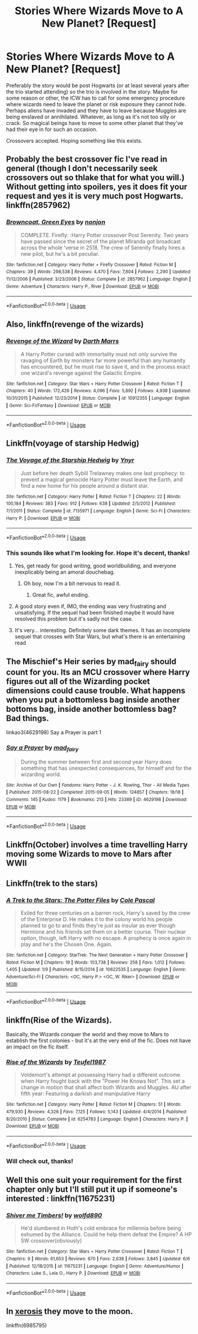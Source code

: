 #+TITLE: Stories Where Wizards Move to A New Planet? [Request]

* Stories Where Wizards Move to A New Planet? [Request]
:PROPERTIES:
:Author: MindForgedManacle
:Score: 8
:DateUnix: 1529894577.0
:DateShort: 2018-Jun-25
:FlairText: Request
:END:
Preferably the story would be post Hogwarts (or at least several years after the trio started attending) so the trio is involved in the story. Maybe for some reason or other, the ICW has to call for some emergency procedure where wizards need to leave the planet or risk exposure they cannot hide. Perhaps aliens have invaded and they have to leave because Muggles are being enslaved or annihilated. Whatever, as long as it's not too silly or crack. So magical beings have to move to some other planet that they've had their eye in for such an occasion.

Crossovers accepted. Hoping something like this exists.


** Probably the best crossover fic I've read in general (though I don't necessarily seek crossovers out so thlake that for what you will.) Without getting into spoilers, yes it does fit your request and yes it is very much post Hogwarts. linkffn(2857962)
:PROPERTIES:
:Author: ATRDCI
:Score: 8
:DateUnix: 1529905262.0
:DateShort: 2018-Jun-25
:END:

*** [[https://www.fanfiction.net/s/2857962/1/][*/Browncoat, Green Eyes/*]] by [[https://www.fanfiction.net/u/649528/nonjon][/nonjon/]]

#+begin_quote
  COMPLETE. Firefly: :Harry Potter crossover Post Serenity. Two years have passed since the secret of the planet Miranda got broadcast across the whole 'verse in 2518. The crew of Serenity finally hires a new pilot, but he's a bit peculiar.
#+end_quote

^{/Site/:} ^{fanfiction.net} ^{*|*} ^{/Category/:} ^{Harry} ^{Potter} ^{+} ^{Firefly} ^{Crossover} ^{*|*} ^{/Rated/:} ^{Fiction} ^{M} ^{*|*} ^{/Chapters/:} ^{39} ^{*|*} ^{/Words/:} ^{298,538} ^{*|*} ^{/Reviews/:} ^{4,470} ^{*|*} ^{/Favs/:} ^{7,804} ^{*|*} ^{/Follows/:} ^{2,290} ^{*|*} ^{/Updated/:} ^{11/12/2006} ^{*|*} ^{/Published/:} ^{3/23/2006} ^{*|*} ^{/Status/:} ^{Complete} ^{*|*} ^{/id/:} ^{2857962} ^{*|*} ^{/Language/:} ^{English} ^{*|*} ^{/Genre/:} ^{Adventure} ^{*|*} ^{/Characters/:} ^{Harry} ^{P.,} ^{River} ^{*|*} ^{/Download/:} ^{[[http://www.ff2ebook.com/old/ffn-bot/index.php?id=2857962&source=ff&filetype=epub][EPUB]]} ^{or} ^{[[http://www.ff2ebook.com/old/ffn-bot/index.php?id=2857962&source=ff&filetype=mobi][MOBI]]}

--------------

*FanfictionBot*^{2.0.0-beta} | [[https://github.com/tusing/reddit-ffn-bot/wiki/Usage][Usage]]
:PROPERTIES:
:Author: FanfictionBot
:Score: 1
:DateUnix: 1529905273.0
:DateShort: 2018-Jun-25
:END:


** Also, linkffn(revenge of the wizards)
:PROPERTIES:
:Author: viol8er
:Score: 7
:DateUnix: 1529911249.0
:DateShort: 2018-Jun-25
:END:

*** [[https://www.fanfiction.net/s/10912355/1/][*/Revenge of the Wizard/*]] by [[https://www.fanfiction.net/u/1229909/Darth-Marrs][/Darth Marrs/]]

#+begin_quote
  A Harry Potter cursed with immortality must not only survive the ravaging of Earth by monsters far more powerful than any humanity has encountered, but he must rise to save it, and in the process exact one wizard's revenge against the Galactic Empire.
#+end_quote

^{/Site/:} ^{fanfiction.net} ^{*|*} ^{/Category/:} ^{Star} ^{Wars} ^{+} ^{Harry} ^{Potter} ^{Crossover} ^{*|*} ^{/Rated/:} ^{Fiction} ^{T} ^{*|*} ^{/Chapters/:} ^{40} ^{*|*} ^{/Words/:} ^{172,426} ^{*|*} ^{/Reviews/:} ^{4,096} ^{*|*} ^{/Favs/:} ^{5,892} ^{*|*} ^{/Follows/:} ^{4,938} ^{*|*} ^{/Updated/:} ^{10/31/2015} ^{*|*} ^{/Published/:} ^{12/23/2014} ^{*|*} ^{/Status/:} ^{Complete} ^{*|*} ^{/id/:} ^{10912355} ^{*|*} ^{/Language/:} ^{English} ^{*|*} ^{/Genre/:} ^{Sci-Fi/Fantasy} ^{*|*} ^{/Download/:} ^{[[http://www.ff2ebook.com/old/ffn-bot/index.php?id=10912355&source=ff&filetype=epub][EPUB]]} ^{or} ^{[[http://www.ff2ebook.com/old/ffn-bot/index.php?id=10912355&source=ff&filetype=mobi][MOBI]]}

--------------

*FanfictionBot*^{2.0.0-beta} | [[https://github.com/tusing/reddit-ffn-bot/wiki/Usage][Usage]]
:PROPERTIES:
:Author: FanfictionBot
:Score: 2
:DateUnix: 1529911275.0
:DateShort: 2018-Jun-25
:END:


** Linkffn(voyage of starship Hedwig)
:PROPERTIES:
:Author: thezachalope
:Score: 3
:DateUnix: 1529897237.0
:DateShort: 2018-Jun-25
:END:

*** [[https://www.fanfiction.net/s/7135971/1/][*/The Voyage of the Starship Hedwig/*]] by [[https://www.fanfiction.net/u/2409341/Ynyr][/Ynyr/]]

#+begin_quote
  Just before her death Sybill Trelawney makes one last prophecy: to prevent a magical genocide Harry Potter must leave the Earth, and find a new home for his people around a distant star.
#+end_quote

^{/Site/:} ^{fanfiction.net} ^{*|*} ^{/Category/:} ^{Harry} ^{Potter} ^{*|*} ^{/Rated/:} ^{Fiction} ^{T} ^{*|*} ^{/Chapters/:} ^{22} ^{*|*} ^{/Words/:} ^{100,184} ^{*|*} ^{/Reviews/:} ^{383} ^{*|*} ^{/Favs/:} ^{912} ^{*|*} ^{/Follows/:} ^{638} ^{*|*} ^{/Updated/:} ^{2/5/2012} ^{*|*} ^{/Published/:} ^{7/1/2011} ^{*|*} ^{/Status/:} ^{Complete} ^{*|*} ^{/id/:} ^{7135971} ^{*|*} ^{/Language/:} ^{English} ^{*|*} ^{/Genre/:} ^{Sci-Fi} ^{*|*} ^{/Characters/:} ^{Harry} ^{P.} ^{*|*} ^{/Download/:} ^{[[http://www.ff2ebook.com/old/ffn-bot/index.php?id=7135971&source=ff&filetype=epub][EPUB]]} ^{or} ^{[[http://www.ff2ebook.com/old/ffn-bot/index.php?id=7135971&source=ff&filetype=mobi][MOBI]]}

--------------

*FanfictionBot*^{2.0.0-beta} | [[https://github.com/tusing/reddit-ffn-bot/wiki/Usage][Usage]]
:PROPERTIES:
:Author: FanfictionBot
:Score: 1
:DateUnix: 1529897262.0
:DateShort: 2018-Jun-25
:END:


*** This sounds like what I'm looking for. Hope it's decent, thanks!
:PROPERTIES:
:Author: MindForgedManacle
:Score: 1
:DateUnix: 1529897721.0
:DateShort: 2018-Jun-25
:END:

**** Yes, get ready for good writing, good worldbuilding, and everyone inexplicably being an amoral douchebag.
:PROPERTIES:
:Author: Achille-Talon
:Score: 6
:DateUnix: 1529917579.0
:DateShort: 2018-Jun-25
:END:

***** Oh boy, now I'm a bit nervous to read it.
:PROPERTIES:
:Author: MindForgedManacle
:Score: 1
:DateUnix: 1529927034.0
:DateShort: 2018-Jun-25
:END:

****** Great fic, awful ending.
:PROPERTIES:
:Author: will1707
:Score: 3
:DateUnix: 1529937403.0
:DateShort: 2018-Jun-25
:END:


**** A good story even if, IMO, the ending was very frustrating and unsatisfying. If the sequel had been finished maybe it would have resolved this problem but it's sadly not the case.
:PROPERTIES:
:Author: MoleOfWar
:Score: 3
:DateUnix: 1529921391.0
:DateShort: 2018-Jun-25
:END:


**** It's very... interesting. Definitely some dark themes. It has an incomplete sequel that crosses with Star Wars, but what's there is an entertaining read
:PROPERTIES:
:Author: thezachalope
:Score: 2
:DateUnix: 1529897844.0
:DateShort: 2018-Jun-25
:END:


** The Mischief's Heir series by mad_fairy should count for you. Its an MCU crossover where Harry figures out all of the Wizarding pocket dimensions could cause trouble. What happens when you put a bottomless bag inside another bottoms bag, inside another bottomless bag? Bad things.

linkao3(4629198) Say a Prayer is part 1
:PROPERTIES:
:Author: wwbillyww
:Score: 3
:DateUnix: 1529947334.0
:DateShort: 2018-Jun-25
:END:

*** [[https://archiveofourown.org/works/4629198][*/Say a Prayer/*]] by [[https://www.archiveofourown.org/users/mad_fairy/pseuds/mad_fairy][/mad_fairy/]]

#+begin_quote
  During the summer between first and second year Harry does something that has unexpected consequences, for himself and for the wizarding world.
#+end_quote

^{/Site/:} ^{Archive} ^{of} ^{Our} ^{Own} ^{*|*} ^{/Fandoms/:} ^{Harry} ^{Potter} ^{-} ^{J.} ^{K.} ^{Rowling,} ^{Thor} ^{-} ^{All} ^{Media} ^{Types} ^{*|*} ^{/Published/:} ^{2015-08-22} ^{*|*} ^{/Completed/:} ^{2015-09-05} ^{*|*} ^{/Words/:} ^{124857} ^{*|*} ^{/Chapters/:} ^{18/18} ^{*|*} ^{/Comments/:} ^{145} ^{*|*} ^{/Kudos/:} ^{1179} ^{*|*} ^{/Bookmarks/:} ^{213} ^{*|*} ^{/Hits/:} ^{23389} ^{*|*} ^{/ID/:} ^{4629198} ^{*|*} ^{/Download/:} ^{[[https://archiveofourown.org/downloads/ma/mad_fairy/4629198/Say%20a%20Prayer.epub?updated_at=1525151548][EPUB]]} ^{or} ^{[[https://archiveofourown.org/downloads/ma/mad_fairy/4629198/Say%20a%20Prayer.mobi?updated_at=1525151548][MOBI]]}

--------------

*FanfictionBot*^{2.0.0-beta} | [[https://github.com/tusing/reddit-ffn-bot/wiki/Usage][Usage]]
:PROPERTIES:
:Author: FanfictionBot
:Score: 1
:DateUnix: 1529947343.0
:DateShort: 2018-Jun-25
:END:


** Linkffn(October) involves a time travelling Harry moving some Wizards to move to Mars after WWII
:PROPERTIES:
:Author: Redhotlipstik
:Score: 2
:DateUnix: 1529897303.0
:DateShort: 2018-Jun-25
:END:


** Linkffn(trek to the stars)
:PROPERTIES:
:Author: viol8er
:Score: 2
:DateUnix: 1529911204.0
:DateShort: 2018-Jun-25
:END:

*** [[https://www.fanfiction.net/s/10622535/1/][*/A Trek to the Stars: The Potter Files/*]] by [[https://www.fanfiction.net/u/358482/Cole-Pascal][/Cole Pascal/]]

#+begin_quote
  Exiled for three centuries on a barren rock, Harry's saved by the crew of the Enterprise D. He makes it to the colony world his people planned to go to and finds they're just as insular as ever though Hermione and his friends set them on a better course. Their nuclear option, though, left Harry with no escape. A prophecy is once again in play and he's the Chosen One. Again.
#+end_quote

^{/Site/:} ^{fanfiction.net} ^{*|*} ^{/Category/:} ^{StarTrek:} ^{The} ^{Next} ^{Generation} ^{+} ^{Harry} ^{Potter} ^{Crossover} ^{*|*} ^{/Rated/:} ^{Fiction} ^{M} ^{*|*} ^{/Chapters/:} ^{19} ^{*|*} ^{/Words/:} ^{103,738} ^{*|*} ^{/Reviews/:} ^{258} ^{*|*} ^{/Favs/:} ^{1,012} ^{*|*} ^{/Follows/:} ^{1,405} ^{*|*} ^{/Updated/:} ^{1/9} ^{*|*} ^{/Published/:} ^{8/15/2014} ^{*|*} ^{/id/:} ^{10622535} ^{*|*} ^{/Language/:} ^{English} ^{*|*} ^{/Genre/:} ^{Adventure/Sci-Fi} ^{*|*} ^{/Characters/:} ^{<OC,} ^{Harry} ^{P.>} ^{<OC,} ^{W.} ^{Riker>} ^{*|*} ^{/Download/:} ^{[[http://www.ff2ebook.com/old/ffn-bot/index.php?id=10622535&source=ff&filetype=epub][EPUB]]} ^{or} ^{[[http://www.ff2ebook.com/old/ffn-bot/index.php?id=10622535&source=ff&filetype=mobi][MOBI]]}

--------------

*FanfictionBot*^{2.0.0-beta} | [[https://github.com/tusing/reddit-ffn-bot/wiki/Usage][Usage]]
:PROPERTIES:
:Author: FanfictionBot
:Score: 1
:DateUnix: 1529911220.0
:DateShort: 2018-Jun-25
:END:


** linkffn(Rise of the Wizards).

Basically, the Wizards conquer the world and they move to Mars to establish the first colonies - but it's at the very end of the fic. Does not have an impact on the fic itself.
:PROPERTIES:
:Author: avittamboy
:Score: 2
:DateUnix: 1529896780.0
:DateShort: 2018-Jun-25
:END:

*** [[https://www.fanfiction.net/s/6254783/1/][*/Rise of the Wizards/*]] by [[https://www.fanfiction.net/u/1729392/Teufel1987][/Teufel1987/]]

#+begin_quote
  Voldemort's attempt at possessing Harry had a different outcome when Harry fought back with the "Power He Knows Not". This set a change in motion that shall affect both Wizards and Muggles. AU after fifth year: Featuring a darkish and manipulative Harry
#+end_quote

^{/Site/:} ^{fanfiction.net} ^{*|*} ^{/Category/:} ^{Harry} ^{Potter} ^{*|*} ^{/Rated/:} ^{Fiction} ^{M} ^{*|*} ^{/Chapters/:} ^{51} ^{*|*} ^{/Words/:} ^{479,930} ^{*|*} ^{/Reviews/:} ^{4,326} ^{*|*} ^{/Favs/:} ^{7,125} ^{*|*} ^{/Follows/:} ^{5,143} ^{*|*} ^{/Updated/:} ^{4/4/2014} ^{*|*} ^{/Published/:} ^{8/20/2010} ^{*|*} ^{/Status/:} ^{Complete} ^{*|*} ^{/id/:} ^{6254783} ^{*|*} ^{/Language/:} ^{English} ^{*|*} ^{/Characters/:} ^{Harry} ^{P.} ^{*|*} ^{/Download/:} ^{[[http://www.ff2ebook.com/old/ffn-bot/index.php?id=6254783&source=ff&filetype=epub][EPUB]]} ^{or} ^{[[http://www.ff2ebook.com/old/ffn-bot/index.php?id=6254783&source=ff&filetype=mobi][MOBI]]}

--------------

*FanfictionBot*^{2.0.0-beta} | [[https://github.com/tusing/reddit-ffn-bot/wiki/Usage][Usage]]
:PROPERTIES:
:Author: FanfictionBot
:Score: 1
:DateUnix: 1529896810.0
:DateShort: 2018-Jun-25
:END:


*** Will check out, thanks!
:PROPERTIES:
:Author: MindForgedManacle
:Score: 1
:DateUnix: 1529897739.0
:DateShort: 2018-Jun-25
:END:


** Well this one suit your requirement for the first chapter only but I'll still put it up if someone's interested : linkffn(11675231)
:PROPERTIES:
:Author: MoleOfWar
:Score: 1
:DateUnix: 1529921838.0
:DateShort: 2018-Jun-25
:END:

*** [[https://www.fanfiction.net/s/11675231/1/][*/Shiver me Timbers!/*]] by [[https://www.fanfiction.net/u/4666366/wolfd890][/wolfd890/]]

#+begin_quote
  He'd slumbered in Hoth's cold embrace for millennia before being exhumed by the Alliance. Could he help them defeat the Empire? A HP SW crossover(obviously)
#+end_quote

^{/Site/:} ^{fanfiction.net} ^{*|*} ^{/Category/:} ^{Star} ^{Wars} ^{+} ^{Harry} ^{Potter} ^{Crossover} ^{*|*} ^{/Rated/:} ^{Fiction} ^{T} ^{*|*} ^{/Chapters/:} ^{9} ^{*|*} ^{/Words/:} ^{61,653} ^{*|*} ^{/Reviews/:} ^{670} ^{*|*} ^{/Favs/:} ^{2,638} ^{*|*} ^{/Follows/:} ^{3,845} ^{*|*} ^{/Updated/:} ^{6/6} ^{*|*} ^{/Published/:} ^{12/18/2015} ^{*|*} ^{/id/:} ^{11675231} ^{*|*} ^{/Language/:} ^{English} ^{*|*} ^{/Genre/:} ^{Adventure/Humor} ^{*|*} ^{/Characters/:} ^{Luke} ^{S.,} ^{Leia} ^{O.,} ^{Harry} ^{P.} ^{*|*} ^{/Download/:} ^{[[http://www.ff2ebook.com/old/ffn-bot/index.php?id=11675231&source=ff&filetype=epub][EPUB]]} ^{or} ^{[[http://www.ff2ebook.com/old/ffn-bot/index.php?id=11675231&source=ff&filetype=mobi][MOBI]]}

--------------

*FanfictionBot*^{2.0.0-beta} | [[https://github.com/tusing/reddit-ffn-bot/wiki/Usage][Usage]]
:PROPERTIES:
:Author: FanfictionBot
:Score: 1
:DateUnix: 1529921855.0
:DateShort: 2018-Jun-25
:END:


** In [[https://m.fanfiction.net/s/6985795/1/Xerosis][xerosis]] they move to the moon.

linkffn(6985795)
:PROPERTIES:
:Author: VesperSenna
:Score: 1
:DateUnix: 1531543604.0
:DateShort: 2018-Jul-14
:END:
